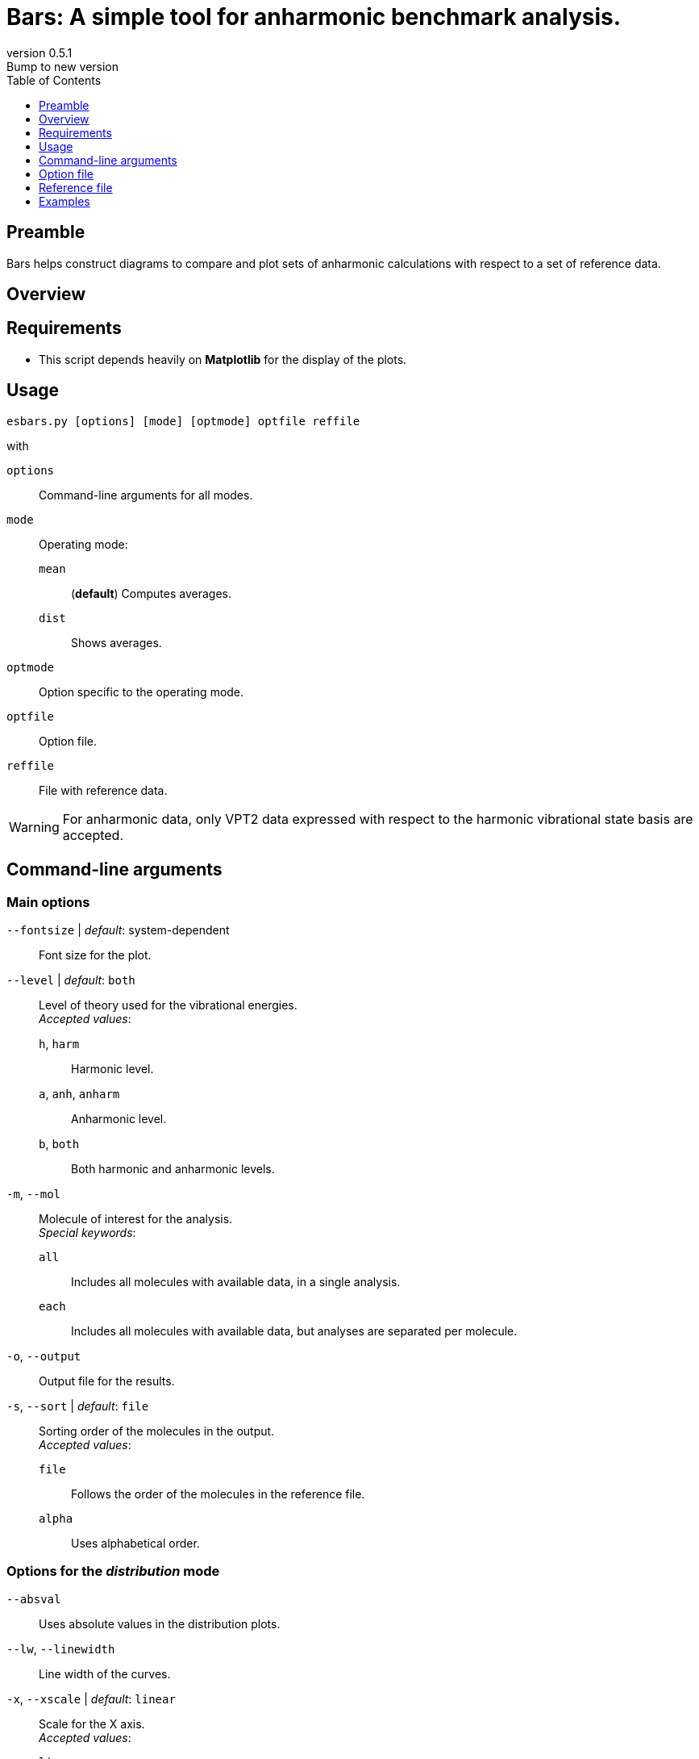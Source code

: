= Bars: A simple tool for anharmonic benchmark analysis.
:email: julien.bloino@sns.it
:revnumber: 0.5.1
:revremark: Bump to new version
:toc: left
:toclevels: 1
:icons: font
:stem:

:Bars: pass:q[[.smallcaps]##Bars##]

== Preamble

{Bars} helps construct diagrams to compare and plot sets of anharmonic calculations with respect to a set of reference data.

== Overview

== Requirements

* This script depends heavily on *Matplotlib* for the display of the plots.

== Usage

----
esbars.py [options] [mode] [optmode] optfile reffile
----

with

`options`::
    Command-line arguments for all modes.
`mode`::
    Operating mode:
    `mean`:::
        (**default**) Computes averages.
    `dist`:::
        Shows averages.
`optmode`::
    Option specific to the operating mode.
`optfile`::
    Option file.
`reffile`::
    File with reference data.


[WARNING]
====
For anharmonic data, only VPT2 data expressed with respect to the harmonic vibrational state basis are accepted.
====

== Command-line arguments

=== Main options

`--fontsize` | _default_: system-dependent::
    Font size for the plot.
`--level` | _default_: `both`::
    Level of theory used for the vibrational energies. +
    _Accepted values_:
    `h`, `harm`:::
        Harmonic level.
    `a`, `anh`, `anharm`:::
        Anharmonic level.
    `b`, `both`:::
        Both harmonic and anharmonic levels.
`-m`, `--mol`::
    Molecule of interest for the analysis. +
    _Special keywords_:
    `all`:::
        Includes all molecules with available data, in a single analysis.
    `each`:::
        Includes all molecules with available data, but analyses are separated per molecule.
`-o`, `--output`::
    Output file for the results.
`-s`, `--sort` | _default_: `file`::
    Sorting order of the molecules in the output. +
    _Accepted values_:
    `file`:::
        Follows the order of the molecules in the reference file.
    `alpha`:::
        Uses alphabetical order.

=== Options for the _distribution_ mode

`--absval`::
    Uses absolute values in the distribution plots.
`--lw`, `--linewidth`::
    Line width of the curves.
`-x`, `--xscale` | _default_: `linear`::
    Scale for the X axis. +
    _Accepted values_:
    `linear`:::
        Linear scale.
    `range`:::
        Range (NYI).
    `index`:::
        Vibration index.

== Option file

The option file contains lines with blocks separated by semi-colons (`;`).
Each line contains:

. The name of the molecule (case-sensitive)
. The electronic structure method/functional for display.
. The name of the basis set for display.
. The level of theory for the vibrations to use: `A` (anharmonic), `H` (harmonic), `B` (both), `X` (auto/any).
An empty string is equal to `X`
. The file name with the computed data to extract.
. (**optional**) A label to replace the one automatically generated as "`ESCM/basis`"
. (**optional**) A color code to be associated to this level of calculation.

.Example of file
----
 Water   ; B2    ; ATZGV   ; A ; la_H2O_b01_GV.log ; GVPT2
 H2CO    ; B2    ; ATZGV   ;   ; lc_H2CO_b01_GV.log
----

== Reference file

The file contains blocks of data of the form:

----
Molecule[:]
    num  value
----

`Molecule` is the name of the molecule (case-sensitive), which can be followed by a colon (`:`).
After each molecule name, the vibrations are listed, one per line as "`Index_of_vibration   Energy`".
Spaces are not relevant, and the order of the vibrations is not important.

.Example of file
----
Water
    1    1595
    2    3657
    3    3756
H2S
    1    1182.7
    2    2614.41
    3    2628.46
----

== Examples
